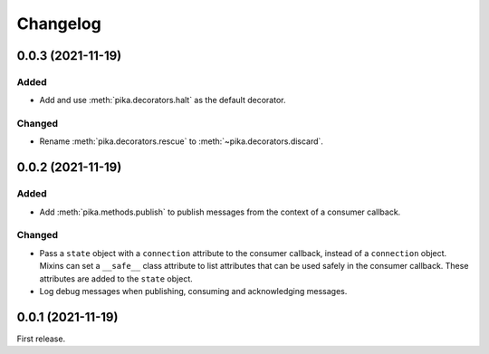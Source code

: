 Changelog
=========

0.0.3 (2021-11-19)
------------------

Added
~~~~~

-  Add and use :meth:`pika.decorators.halt` as the default decorator.

Changed
~~~~~~~

-  Rename :meth:`pika.decorators.rescue` to :meth:`~pika.decorators.discard`.

0.0.2 (2021-11-19)
------------------

Added
~~~~~

-  Add :meth:`pika.methods.publish` to publish messages from the context of a consumer callback.

Changed
~~~~~~~

-  Pass a ``state`` object with a ``connection`` attribute to the consumer callback, instead of a ``connection`` object. Mixins can set a ``__safe__`` class attribute to list attributes that can be used safely in the consumer callback. These attributes are added to the ``state`` object.
-  Log debug messages when publishing, consuming and acknowledging messages.

0.0.1 (2021-11-19)
------------------

First release.
